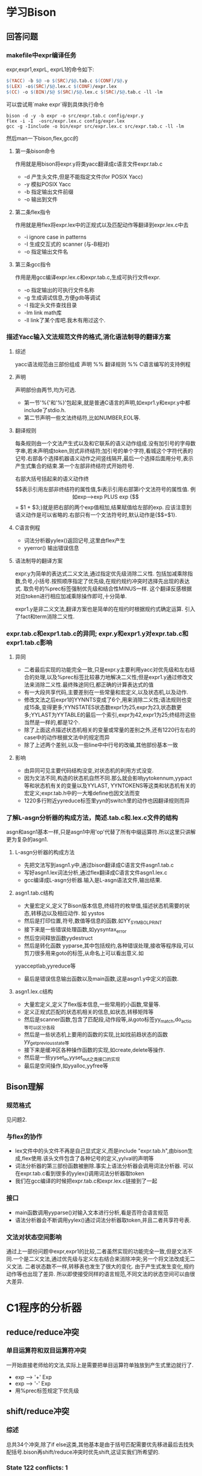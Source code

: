 * 学习Bison
** 回答问题
*** makefile中expr编译任务
expr,expr1,exprL, exprL1的命令如下:
#+begin_src makefile
    $(YACC) -b $@ -o $(SRC)/$@.tab.c $(CONF)/$@.y
	$(LEX) -o$(SRC)/$@.lex.c $(CONF)/expr.lex
	$(CC) -o $(BIN)/$@ $(SRC)/$@.lex.c $(SRC)/$@.tab.c -ll -lm
#+end_src
可以尝试用`make expr`得到具体执行命令
#+begin_src #!/bin/bash
bison -d -y -b expr -o src/expr.tab.c config/expr.y
flex -i -I  -osrc/expr.lex.c config/expr.lex
gcc -g -Iinclude -o bin/expr src/expr.lex.c src/expr.tab.c -ll -lm
#+end_src
然后man一下bison,flex,gcc的
**** 第一条bison命令
     作用就是用bison将expr.y将类yacc翻译成c语言文件expr.tab.c
     + -d 产生头文件,但是不能指定文件(for POSIX Yacc)
     + -y 模拟POSIX Yacc
     + -b 指定输出文件前缀
     + -o 输出到文件
**** 第二条flex指令
     作用就是用flex将expr.lex中的正规式以及匹配动作等翻译到expr.lex.c中去
     + -i ignore case in patterns
     + -I 生成交互式的 scanner (与-B相对)
     + -o 指定输出文件名
**** 第三条gcc指令
     作用是用gcc编译expr.lex.c和expr.tab.c,生成可执行文件expr.
     + -o 指定输出的可执行文件名称
     + -g 生成调试信息,方便gdb等调试
     + -I 指定头文件查找目录
     + -lm link math库
     + -ll link了某个库吧.我木有用过这个.
*** 描述Yacc输入文法规范文件的格式,消化语法制导的翻译方案
**** 综述
yacc语法规范由三部份组成
声明
%%
翻译规则
%%
C语言编写的支持例程
**** 声明
声明部份由两节,均为可选. 
- 第一节'%{'和'%}'包起来,就是普通C语言的声明,如expr1.y和expr.y中都include了stdio.h.
- 第二节声明一些文法终结符,比如NUMBER,EOL等.
**** 翻译规则
每条规则由一个文法产生式以及和它联系的语义动作组成.没有加引号的字母数字串,若未声明成token,则式非终结符;加引号的单个字符,看城这个字符代表的记号.右部各个选择机器语义动作之间竖线隔开,最后一个选择后面用分号,表示产生式集合的结束.第一个左部非终结符式开始符号.

右部大括号括起来的语义动作终$$表示引用左部非终结符的属性值,$i表示引用右部第i个文法符号的属性值.

例如exp-->exp PLUS exp {$$ = $1 + $3;}就是把右部的两个exp值相加,结果赋值给左部的exp. 应该注意到语义动作是可以省略的.右部只有一个文法符号时,默认动作是{$$=$1}.
**** C语言例程
 - 词法分析器yylex()返回记号,这里由flex产生
 - yyerror() 输出错误信息
     
**** 语法制导的翻译方案
     expr.y为简单的表达式二义文法,通过指定优先级消除二义性. 包括加减乘除指数,负号,小括号.按照顺序指定了优先级,在规约规约冲突时选择先出现的表达式. 取负号的%prec标签强制优先级和结合性MINUS一样. 这个翻译反感根据对应token进行相应加减乘除操作即可,十分简单.

     expr1.y是非二义文法,翻译方案也是简单的在规约时根据规约式确定运算. 引入了fact和term消除二义性.
*** expr.tab.c和expr1.tab.c的异同; expr.y和expr1.y对expr.tab.c和expr1.tab.c影响
**** 异同
  - 二者最后实现的功能完全一致,只是expr.y主要利用yacc对优先级和左右结合的处理,以及%prec标签比较暴力地解决二义性;但是expr1.y通过修改文法来消除二义性.最终殊途同归,都正确的计算表达式的值
  - 有一大段共享代码,主要差别在一些常量和宏定义,以及状态机,以及动作.
  -  修改文法之后expr1的YYNNTS变成了6个,用来消除二义性;语法规则也变成15条,变得更多;YYNSTATES状态数expr1为25,expr为23,状态数更多;YYLAST为YYTABLE的最后一个索引,expr为42,expr1为25;终结符这些当然是一样的,都是12个.
  - 除了上面这点描述状态机相关的变量或常量的差别之外,还有1220行左右的case中的动作根据文法中的规定而异
  - 除了上述两个差别,以及一些line中中行号的改编,其他部份基本一致
**** 影响
  - 由异同可见主要代码结构没变,对状态机的利用方式没变.
  - 因为文法不同,构造的状态机自然不同.那么就会影响yytokennum,yypact等和状态机有关的变量以及YYLAST, YYNTOKENS等这类和状态机有关的宏定义;expr.tab.h中的一大堆define也因文法而变
  - 1220多行附近yyreduce标签里yyn的switch里的动作也因翻译规则而异
*** 了解L-asgn分析器的构成方法，简述.tab.c和.lex.c文件的结构
    asgn和asgn1基本一样,只是asgn1中用'op'代替了所有中缀运算符.所以这里只讲解更为复杂的asgn1.
**** L-asgn分析器的构成方法
     - 先把文法写到asgn1.y中,通过bison翻译成C语言文件asgn1.tab.c
     - 写好asgn1.lex词法分析,通过flex翻译成C语言文件asgn1.lex.c
     - gcc编译成L-asgn分析器.输入是L-asgn语法文件,输出结果.
**** asgn1.tab.c结构
     - 大量宏定义,定义了Bison版本信息,终结符的枚举值,描述状态机需要的状态,转移边以及相应动作. 如 yystos
     - 然后是打印位置,符号,数值等信息的函数.如YY_SYMBOL_PRINT
     - 接下来是一些错误处理函数,如yysyntax_error
     - 然后空间释放函数yydestruct
     - 然后是转化函数 yyparse,其中包括规约,各种错误处理,接收等程序段,可以剪刀很多用来goto的标签,从命名上可以看出意义.如
yyacceptlab,yyreduce等     
     - 最后是错误信息输出函数以及main函数,这是asgn1.y中定义的函数. 
**** asgn1.lex.c结构
     - 大量宏定义,定义了flex版本信息,一些常用的小函数,常量等.
     - 定义正规式匹配的状态机相关的信息,如状态,转移矩阵等
     - 然后是scanner函数,包含了匹配段,动作段等,从goto标签yy_match,do_actio等可以区分各段
     - 然后是一些状态机上要用的函数的实现,比如找前趋状态的函数yy_get_previous_state等
     - 接下来是缓冲区各种操作函数的实现,如create,delete等操作.
     - 然后是一些yyset_in,yyset_out之类接口的实现
     - 最后是空间操作,如yyalloc,yyfree等
** Bison理解
*** 规范格式
    见问题2.
*** 与flex的协作
- lex文件中的头文件不再是自己显式定义,而是include "expr.tab.h",由bison生成,flex使用.该头文件包含了各种记号的定义,yylval的声明等
- 词法分析器的第三部份函数被删除.事实上语法分析器会调用词法分析器. 可以在expr.tab.c看到很多的yylex()调用词法分析器取token
- 我们在gcc编译的时候把expr.tab.c和expr.lex.c链接到了一起
*** 接口
- main函数调用yyparse()对输入文本进行分析,看是否符合语言规范
- 语法分析器会不断调用yylex()通过词法分析器取token,并且二者共享符号表.
*** 文法对状态空间影响
    通过上一部份问题中expr,expr1的比较,二者虽然实现的功能完全一致,但是文法不同.一个是二义文法,通过优先级与定义左右结合来消除冲突;另一个将文法改成无二义文法. 二者状态数不一样,转移表也发生了很大的变化. 由于产生式发生变化,规约动作等也出现了差异. 所以即使接受同样的语言规范,不同文法的状态空间可以由很大差异.
* C1程序的分析器
** reduce/reduce冲突
*** 单目运算符和双目运算符冲突
    一开始直接老师给的文法,实际上是需要把单目运算符单独放到产生式里边就行了.
    - exp --> '+' Exp
    - exp --> '-' Exp
    - 用%prec标签规定下优先级
** shift/reduce冲突
*** 综述
    总共34个冲突,除了if else这类,其他基本是由于括号匹配需要优先移进最后去找失配括号.bison再shift/reduce冲突时优先shift,这证实我们所希望的.
*** State 122 conflicts: 1 
    - if else 的冲突
    - 移进规约冲突的时候默认移进,所以不用具体处理啦.
    - 优先移进正好满足就近匹配的规则,无需处理
*** State 82 conflicts: 8
    - 在MultiBlock(这是我自己定义的)中碰上保留字之类的终结符时出现移进规约冲突
    - 此时优先移进,与if else冲突一样的道理
    - 优先正好满足我们的语言需求,无需处理.
*** State 66, 67, 68, 69, 70, 71 conflicts: 11
    - 这几个冲突原因一样.表达式括号匹配的时候,Exp.error')' 中error的移进规约冲突
    - 优先移进,实际上式默认error是修正过括号之后的表达式.再多一个右括号即触发修正程序
    - 正好满足语言需求,无需处理
*** State 63 conflicts: 4 
    - error, ')', '+', '-' 的移进规约冲突
    - 看到规约都是用的57式,即error之后导致需要规约
    - 此时需要移进来查找expr expr这类缺少运算符的错误
    - 优先移进正好满足需求,无需处理.
*** State 60 conflicts: 7 
    - 全都是移进27式时的冲突,由blockItem右部可以为空引起
    - 这种可以是0到多个重复的当然直接优先移进就行咯
*** State 49, 48 conflicts: 2
    - 由单目运算符引起, 单目运算符,Exp排起来碰伤 Error的时候出现冲突
    - 因为error可能是要加括号的,我们流到后面再决定,用来匹配那些括号缺失的情况.所以这里先移进
    - 这里优先移进正好是我们需要的.
*** State 29 conflicts: 1
    - 又是和error相关
    - 这里如果又括号,则可能纠正(按照要求纠正三种错误),当然优先移进.
    - 规约是最后迫不得已,三种方式都不能纠正就按要求中止分析.
    
** 碰上的其他问题以及解决方案
*** 位置
    parser.y里如果不用位置信息不会在tok.hh里自动生成结构体.尝试的时候一直编译错误找了半天.
*** cond无效
    文法设计不当可能造成了状态机上的孤立节点. 这时候需要小心检查文法. 报了某表达式无效的warning一定要好好检查
*** 模仿clang输出
   简单粗暴地把文件先全部读进去存到vector,记好位置之后去掉多余重复的空白字符,用一个尖尖指到要加的位置.